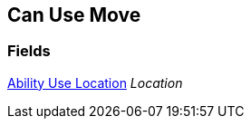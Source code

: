 [#manual/can-use-move]

## Can Use Move

### Fields

<<manual/ability-use-location.html,Ability Use Location>> _Location_::

ifdef::backend-multipage_html5[]
link:reference/can-use-move.html[Reference]
endif::[]